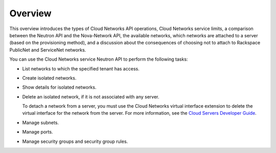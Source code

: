 .. _cn-dg-overview:

========
Overview
========

This overview introduces the types of Cloud Networks API operations, Cloud Networks service limits, a comparison between the Neutron API and the Nova-Network API, the available networks, which networks are attached to a server (based on the provisioning method), and a discussion about the consequences of choosing not to attach to Rackspace PublicNet and ServiceNet networks.

You can use the Cloud Networks service Neutron API to perform the following tasks:

-  List networks to which the specified tenant has access.

-  Create isolated networks.

-  Show details for isolated networks.

-  Delete an isolated network, if it is not associated with any server.

   ..  note::
   To detach a network from a server, you must use the Cloud Networks virtual interface extension to delete the virtual interface for the network from the server. For more information, see the `Cloud Servers Developer Guide`_.

-  Manage subnets.

-  Manage ports.

-  Manage security groups and security group rules.

.. _Cloud Servers Developer Guide: http://docs.rackspace.com/servers/api/v2/cs-devguide/content/section_virt_ext.html
